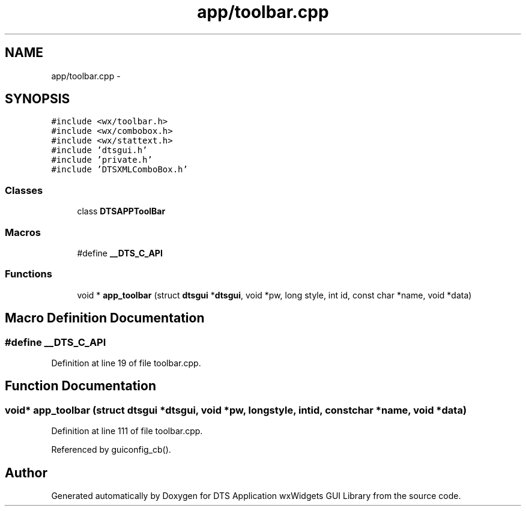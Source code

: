 .TH "app/toolbar.cpp" 3 "Fri Oct 11 2013" "Version 0.00" "DTS Application wxWidgets GUI Library" \" -*- nroff -*-
.ad l
.nh
.SH NAME
app/toolbar.cpp \- 
.SH SYNOPSIS
.br
.PP
\fC#include <wx/toolbar\&.h>\fP
.br
\fC#include <wx/combobox\&.h>\fP
.br
\fC#include <wx/stattext\&.h>\fP
.br
\fC#include 'dtsgui\&.h'\fP
.br
\fC#include 'private\&.h'\fP
.br
\fC#include 'DTSXMLComboBox\&.h'\fP
.br

.SS "Classes"

.in +1c
.ti -1c
.RI "class \fBDTSAPPToolBar\fP"
.br
.in -1c
.SS "Macros"

.in +1c
.ti -1c
.RI "#define \fB__DTS_C_API\fP"
.br
.in -1c
.SS "Functions"

.in +1c
.ti -1c
.RI "void * \fBapp_toolbar\fP (struct \fBdtsgui\fP *\fBdtsgui\fP, void *pw, long style, int id, const char *name, void *data)"
.br
.in -1c
.SH "Macro Definition Documentation"
.PP 
.SS "#define __DTS_C_API"

.PP
Definition at line 19 of file toolbar\&.cpp\&.
.SH "Function Documentation"
.PP 
.SS "void* app_toolbar (struct \fBdtsgui\fP *dtsgui, void *pw, longstyle, intid, const char *name, void *data)"

.PP
Definition at line 111 of file toolbar\&.cpp\&.
.PP
Referenced by guiconfig_cb()\&.
.SH "Author"
.PP 
Generated automatically by Doxygen for DTS Application wxWidgets GUI Library from the source code\&.
